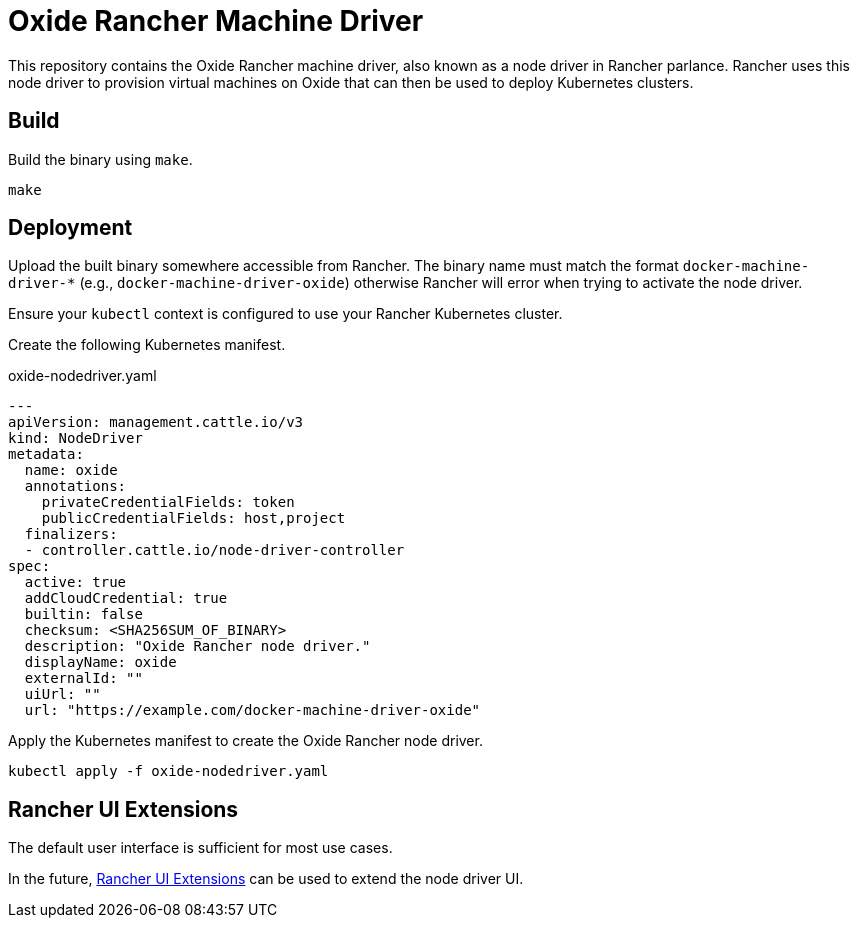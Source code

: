 = Oxide Rancher Machine Driver

This repository contains the Oxide Rancher machine driver, also known as a node
driver in Rancher parlance. Rancher uses this node driver to provision virtual
machines on Oxide that can then be used to deploy Kubernetes clusters.

== Build

Build the binary using `+make+`.

[source,sh]
----
make
----

== Deployment

Upload the built binary somewhere accessible from Rancher. The binary name must
match the format `+docker-machine-driver-*+` (e.g.,
`+docker-machine-driver-oxide+`) otherwise Rancher will error when trying to
activate the node driver.

Ensure your `+kubectl+` context is configured to use your Rancher Kubernetes
cluster.

Create the following Kubernetes manifest.

.oxide-nodedriver.yaml
[source,yaml]
----
---
apiVersion: management.cattle.io/v3
kind: NodeDriver
metadata:
  name: oxide
  annotations:
    privateCredentialFields: token
    publicCredentialFields: host,project
  finalizers:
  - controller.cattle.io/node-driver-controller
spec:
  active: true
  addCloudCredential: true
  builtin: false
  checksum: <SHA256SUM_OF_BINARY>
  description: "Oxide Rancher node driver."
  displayName: oxide
  externalId: ""
  uiUrl: ""
  url: "https://example.com/docker-machine-driver-oxide"
----

Apply the Kubernetes manifest to create the Oxide Rancher node driver.

[source,sh]
----
kubectl apply -f oxide-nodedriver.yaml
----

== Rancher UI Extensions

The default user interface is sufficient for most use cases.

In the future, https://extensions.rancher.io/[Rancher UI Extensions] can be
used to extend the node driver UI.
